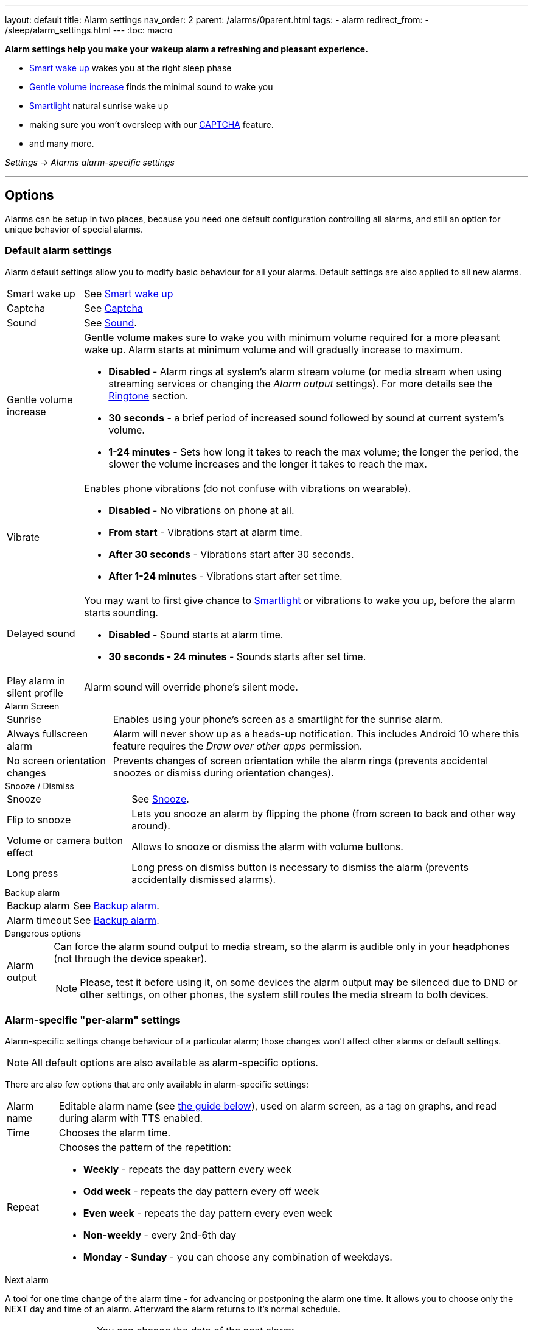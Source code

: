 ---
layout: default
title: Alarm settings
nav_order: 2
parent: /alarms/0parent.html
tags:
- alarm
redirect_from:
- /sleep/alarm_settings.html
---
:toc: macro

*Alarm settings help you make your wakeup alarm a refreshing and pleasant experience.*

* <</sleep/smart_wake_up#,Smart wake up>> wakes you at the right sleep phase
* <<gentle_alarm, Gentle volume increase>> finds the minimal sound to wake you
* <</devices/smart_light#,Smartlight>> natural sunrise wake up
* making sure you won't oversleep with our <</alarms/captcha#,CAPTCHA>> feature.
* and many more.

_Settings -> Alarms_
_alarm-specific settings_

---
toc::[]
:toclevels: 3


== Options

Alarms can be setup in two places, because you need one default configuration controlling all alarms, and still an option for unique behavior of special alarms.

=== Default alarm settings
Alarm default settings allow you to modify basic behaviour for all your alarms. Default settings are also applied to all new alarms.

[horizontal]
Smart wake up:: See <</alarms/smart_wake_up#,Smart wake up>>
Captcha:: See <</alarms/captcha#,Captcha>>
Sound:: See <</alarms/ringtone#,Sound>>.
Gentle volume increase[[gentle_alarm]]:: Gentle volume makes sure to wake you with minimum volume required for a more pleasant wake up. Alarm starts at minimum volume and will gradually increase to maximum.
* *Disabled* - Alarm rings at system's alarm stream volume (or media stream when using streaming services or changing the _Alarm output_ settings). For more details see the <</alarms/ringtone#,Ringtone>> section.
* *30 seconds* - a brief period of increased sound followed by sound at current system's volume.
* *1-24 minutes* - Sets how long it takes to reach the max volume; the longer the period, the slower the volume increases and the longer it takes to reach the max.
Vibrate:: Enables phone vibrations (do not confuse with vibrations on wearable).
* *Disabled* - No vibrations on phone at all.
* *From start* - Vibrations start at alarm time.
* *After 30 seconds* - Vibrations start after 30 seconds.
* *After 1-24 minutes* - Vibrations start after set time.
Delayed sound:: [[sound_delay]]
You may want to first give chance to <</devices/smart_light#,Smartlight>> or vibrations to wake you up, before the alarm starts sounding.
* *Disabled* - Sound starts at alarm time.
* *30 seconds - 24 minutes* - Sounds starts after set time.
Play alarm in silent profile:: Alarm sound will override phone's silent mode.

.Alarm Screen
[horizontal]
Sunrise:: Enables using your phone’s screen as a smartlight for the sunrise alarm.
Always fullscreen alarm:: Alarm will never show up as a heads-up notification. This includes Android 10 where this feature requires the _Draw over other apps_ permission.
No screen orientation changes:: Prevents changes of screen orientation while the alarm rings (prevents accidental snoozes or dismiss during orientation changes).

.Snooze / Dismiss
[horizontal]
Snooze:: See <</alarms/snooze#,Snooze>>.
Flip to snooze:: Lets you snooze an alarm by flipping the phone (from screen to back and other way around).
Volume or camera button effect:: Allows to snooze or dismiss the alarm with volume buttons.
Long press:: Long press on dismiss button is necessary to dismiss the alarm (prevents accidentally dismissed alarms).

.Backup alarm
[horizontal]
Backup alarm:: See <</alarms/backup#,Backup alarm>>.
Alarm timeout:: See <</alarms/backup#,Backup alarm>>.


.Dangerous options
[horizontal]
Alarm output:: Can force the alarm sound output to media stream, so the alarm is audible only in your headphones (not through the device speaker).
NOTE: Please, test it before using it, on some devices the alarm output may be silenced due to DND or other settings, on other phones, the system still routes the media stream to both devices.

[[per-alarm]]
=== Alarm-specific "per-alarm" settings
Alarm-specific settings change behaviour of a particular alarm; those changes won't affect other alarms or default settings.

NOTE: All default options are also available as alarm-specific options.


There are also few options that are only available in alarm-specific settings:
[horizontal]
Alarm name:: Editable alarm name (see <<alarm_label, the guide below>>), used on alarm screen, as a tag on graphs, and read during alarm with TTS enabled.
Time:: Chooses the alarm time.
Repeat:: Chooses the pattern of the repetition:
* *Weekly* - repeats the day pattern every week
* *Odd week* - repeats the day pattern every off week
* *Even week* - repeats the day pattern every even week
* *Non-weekly* - every 2nd-6th day
* *Monday - Sunday* - you can choose any combination of weekdays.



.Next alarm

A tool for one time change of the alarm time - for advancing or postponing the alarm one time. It allows you to choose only the NEXT day and time of an alarm.  Afterward the alarm returns to it's normal schedule.

[horizontal]
Changing the date of the next alarm::  You can change the date of the next alarm:
. In case of a one-time alarm the selected day is the actual day when alarm will ring.
. In case of a repeating alarm, the alarm may ring on the selected day or on any eligible day after based on your repeat settings.
+
[EXAMPLE]
You have a repeating alarm on We, Th and you set your Next alarm day to Monday next week. Next time the alarm will trigger is Wednesday next week.
+

Changing the time of the next alarm:: You can adjust time of next alarm just for a single execution of the alarm.
+
[EXAMPLE]
Normally you wake up at 7:00 but tomorrow you have a special meeting and you need to wake up at 6:00. You can change the alarm to start at 6:00 for a single day and afterward the alarm resets back to 7:00 for you automatically.
+

Skip next:: You can skip only the next execution of an alarm. This is a special case and convenience for choosing the next alarm day for the day after tomorrow.
+
[EXAMPLE]
Tomorrow is a day off for me, but I do want to continue using the alarm afterward as usual.
+

Skip more days:: This is the same as "Changing the next day" above.


[horizontal]
Silent alarm (in Sound):: Sets an alarm without sound.
Bedtime notification:: Bedtime notification for this alarm, if you need a different bedtime notification for specific alarm (see <</alarms/bedtime_notification#,Bedtime notification>>).
* *Bedtime notification* - Changes the timing of the bedtime notification for this alarm
* *Sleep duration goal* - A special option for polyphasic sleeping (see <</alarms/polyphasic#,here for more details>>).
Snooze:: Changes the snooze limits for this alarm.
Terminate tracking:: Enabled by default. Normally dismissing an alarm will end current sleep tracking. Disable this to continue tracking even after you dismiss the alarm.
Delete after ringing:: Deletes this alarm completely after dismiss (useful for one-time alarms).

[[guide]]
== Guide

[[sound_delay]]
=== Create an alarm only as vibrations on watch (no sound)

. Set the alarm silent (_<<per-alarm,Alarm-specific settings>> -> Sound -> Silent_) or set the delay on sound (_Settings -> Alarms -> Delayed alarm sound start_).
. Enable wearable vibrations (_Settings -> Sleep tracking -> Wearables -> Alarm_).
+
NOTE: We highly recommend to set a sound delay instead of setting the alarm silent, especially when backup alarm is silent too.


=== Create silent alarm

. Set the alarm silent (_<<per-alarm,Alarm-specific settings>> -> Sound -> Silent_).
. This option is available only in <<per-alarm,Alarm-specific settings>>, not in _Settings -> Alarms_. This is a safety measure to prevent unintentional silent alarms.
+
NOTE: We highly recommend to set a sound delay instead of setting the alarm silent, especially when backup alarm is silent too.

=== Postpone next alarm
. Open alarm -> and with the (+) and (-) buttons in the Next alarm section, change the time of the next alarm.
. Confirm the alarm time change.
+
NOTE: Works only for repeating alarms. The change will apply only once, to the first next alarm.


=== Skip next alarm

. Open an alarm -> Skip next, confirm the change.
. Or long press on the alarm on alarm board -> Skip next.
+
NOTE: Works only for repeated alarms.
+
NOTE: Skip next through long press can be used repeatedly, so that you can skip several days in advance.


[[alarm_date]]
=== Skip next alarm until certain date

. Open alarm -> tap on the Next alarm section.
. Choose the date of the next alarm.
. The alarm date is displayed on the alarm card.

=== Dismiss alarm before alarm time

. Open before alarm notification (appears one hour before alarm) from the notification bar on your phone. On newer phones, you need to expand the notification with the expanding arrow.
. Dismiss from the notification.
image:dismiss_not.png[width=50%]

[start=1]
. Tap the dismiss button on the finished graph.
image:dismiss_graph.png[width=50%]
+
NOTE: Won't deactivate the alarm completely, so it has no effect on next alarms.


=== Use my own sound as alarm
. Open Ringtone selection: _Settings -> Alarm default settings -> Sound_ or _<<per-alarm,Alarm-specific settings>> -> Sound_.
. Tap on folder icon:ic_folder[] icon in right upper corner.
. Choose a sound file saved on your phone.
+
NOTE: In the file picker you may first need to enable showing of external storage to be able to see your sound there.

[[alarm_label]]
=== Name an alarm
. Open an existing alarm details screen or create new alarm dialogue.
. Name your alarm in the Label field in upper right corner. You will see this name on the alarm dialog in the morning, so you can use it for TODOs or motivation texts and they will be written into your sleep graph description.

NOTE: Alarm label shows on the list of alarms and as a tag on the graph. If Text-to-speech is enabled the app reads this alarm name with the alarm time.

image:alarm_label.png[width=70%]


=== Create odd / even schedule [[even_odd]]
. Open _<<per-alarm,Alarm-specific settings>>_.
. Choose Repeat dialogue (_Repeat:Never_ or days of week listed below alarm time).
. Choose Weekly / Even / Odd pattern from the drop down menu list.
* The app will show you the date of the next scheduled alarm and also will label the alarm scheduled for the next week
image:odd_even.png[width=50%]


=== Create non-weekly schedule
. Open _<<per-alarm,Alarm-specific settings>>_.
. Choose Repeat dialogue (_Repeat:Never_ or days of week listed below alarm time).
. Choose the pattern of the repetition - every 2nd - every 6th day.
* The app will show you the date of the next scheduled alarm bellow the alarm time, and on the alarm card.
image:alarm_date.png[width=70%, align=center]
